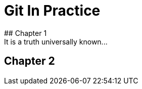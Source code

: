 = Git In Practice
## Chapter 1
It is a truth universally known...

## Chapter 2
// TODO: write two chapters
